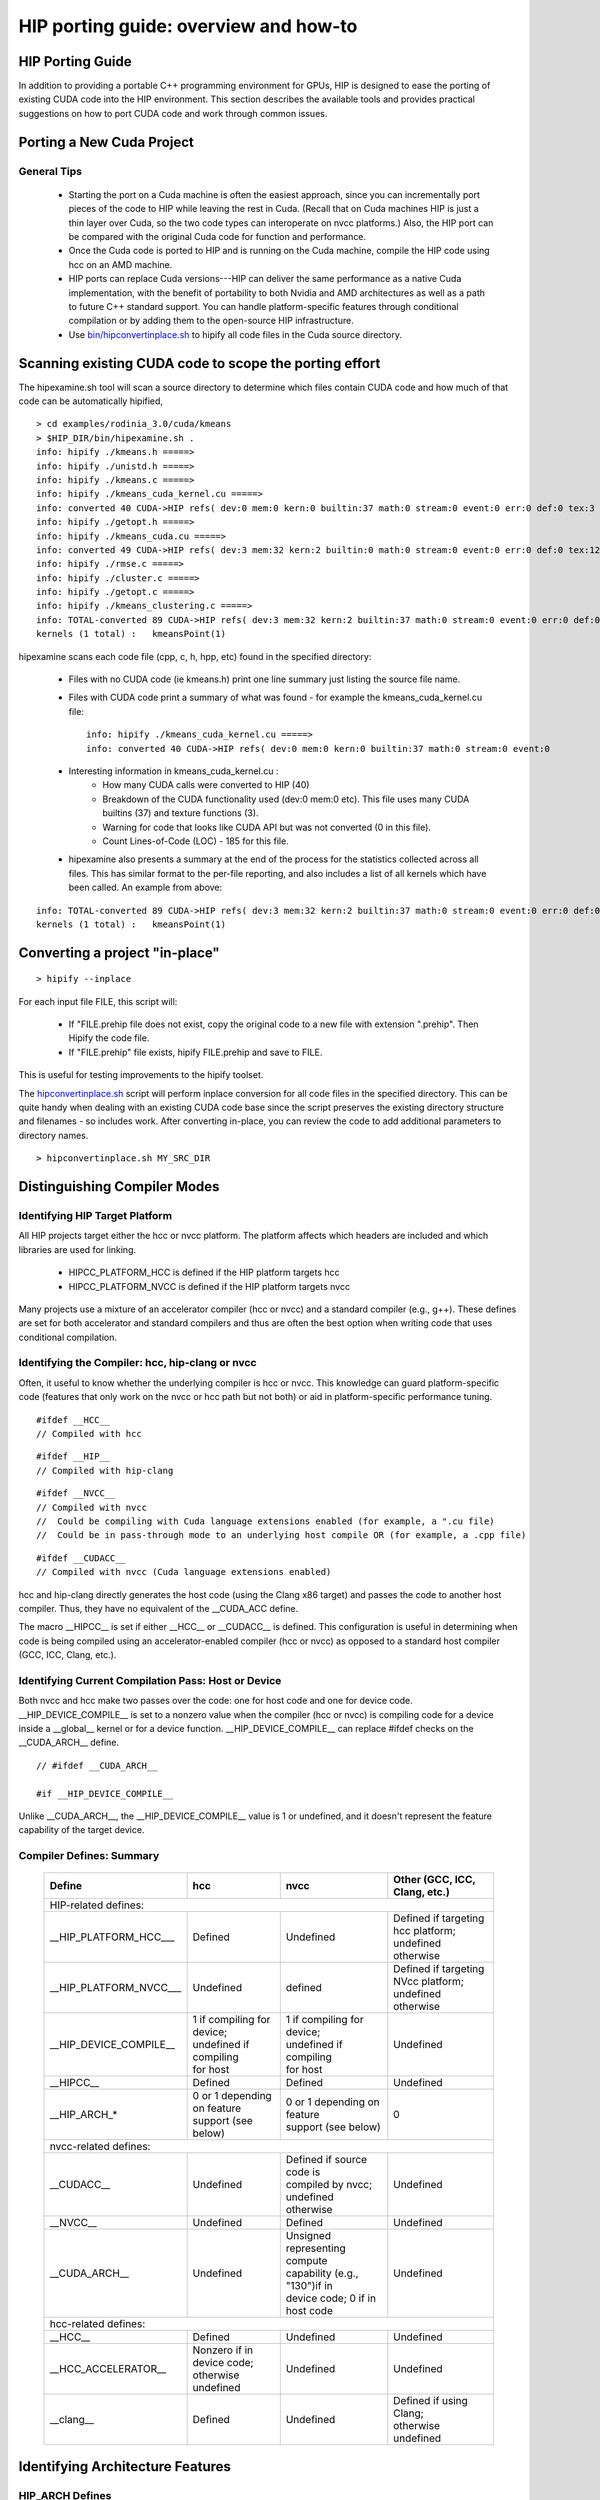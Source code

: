 .. _HIP-porting-guide:

HIP porting guide: overview and how-to
======================================

HIP Porting Guide
~~~~~~~~~~~~~~~~~

In addition to providing a portable C++ programming environment for GPUs, HIP is designed to ease the porting of existing CUDA code into the HIP environment. This section describes the available tools and provides practical suggestions on how to port CUDA code and work through common issues.


Porting a New Cuda Project
~~~~~~~~~~~~~~~~~~~~~~~~~~
General Tips
************

   * Starting the port on a Cuda machine is often the easiest approach, since you can incrementally port pieces of the code to HIP while leaving    	 the rest in Cuda. (Recall that on Cuda machines HIP is just a thin layer over Cuda, so the two code types can interoperate on nvcc platforms.) 	 Also, the HIP port can be compared with the original Cuda code for function and performance.
   * Once the Cuda code is ported to HIP and is running on the Cuda machine, compile the HIP code using hcc on an AMD machine.
   * HIP ports can replace Cuda versions---HIP can deliver the same performance as a native Cuda implementation, with the benefit of portability   	to both Nvidia and AMD architectures as well as a path to future C++ standard support. You can handle platform-specific features through conditional compilation or by adding them to the open-source HIP infrastructure.
   * Use `bin/hipconvertinplace.sh <https://github.com/ROCm-Developer-Tools/HIP/blob/master/bin/hipconvertinplace.sh>`_ to hipify all code files in the Cuda source directory.

Scanning existing CUDA code to scope the porting effort
~~~~~~~~~~~~~~~~~~~~~~~~~~~~~~~~~~~~~~~~~~~~~~~~~~~~~~~

The hipexamine.sh tool will scan a source directory to determine which files contain CUDA code and how much of that code can be automatically hipified,

::

  > cd examples/rodinia_3.0/cuda/kmeans
  > $HIP_DIR/bin/hipexamine.sh .
  info: hipify ./kmeans.h =====>
  info: hipify ./unistd.h =====>
  info: hipify ./kmeans.c =====>
  info: hipify ./kmeans_cuda_kernel.cu =====>
  info: converted 40 CUDA->HIP refs( dev:0 mem:0 kern:0 builtin:37 math:0 stream:0 event:0 err:0 def:0 tex:3 other:0 ) warn:0 LOC:185
  info: hipify ./getopt.h =====>
  info: hipify ./kmeans_cuda.cu =====>
  info: converted 49 CUDA->HIP refs( dev:3 mem:32 kern:2 builtin:0 math:0 stream:0 event:0 err:0 def:0 tex:12 other:0 ) warn:0 LOC:311
  info: hipify ./rmse.c =====>
  info: hipify ./cluster.c =====>
  info: hipify ./getopt.c =====>
  info: hipify ./kmeans_clustering.c =====>
  info: TOTAL-converted 89 CUDA->HIP refs( dev:3 mem:32 kern:2 builtin:37 math:0 stream:0 event:0 err:0 def:0 tex:15 other:0 ) warn:0 LOC:3607
  kernels (1 total) :   kmeansPoint(1)

hipexamine scans each code file (cpp, c, h, hpp, etc) found in the specified directory:

   * Files with no CUDA code (ie kmeans.h) print one line summary just listing the source file name.
   * Files with CUDA code print a summary of what was found - for example the kmeans_cuda_kernel.cu file:
     ::

      info: hipify ./kmeans_cuda_kernel.cu =====>
      info: converted 40 CUDA->HIP refs( dev:0 mem:0 kern:0 builtin:37 math:0 stream:0 event:0

   * Interesting information in kmeans_cuda_kernel.cu :
       * How many CUDA calls were converted to HIP (40)
       * Breakdown of the CUDA functionality used (dev:0 mem:0 etc). This file uses many CUDA builtins (37) and texture functions (3).
       * Warning for code that looks like CUDA API but was not converted (0 in this file).
       * Count Lines-of-Code (LOC) - 185 for this file.

   * hipexamine also presents a summary at the end of the process for the statistics collected across all files. This has similar format to the 	    	per-file reporting, and also includes a list of all kernels which have been called. An example from above:

::

  info: TOTAL-converted 89 CUDA->HIP refs( dev:3 mem:32 kern:2 builtin:37 math:0 stream:0 event:0 err:0 def:0 tex:15 other:0 ) warn:0 LOC:3607
  kernels (1 total) :   kmeansPoint(1)

Converting a project "in-place"
~~~~~~~~~~~~~~~~~~~~~~~~~~~~~~~

::

   > hipify --inplace

For each input file FILE, this script will:

   * If "FILE.prehip file does not exist, copy the original code to a new file with extension ".prehip". Then Hipify the code file.
   * If "FILE.prehip" file exists, hipify FILE.prehip and save to FILE.

This is useful for testing improvements to the hipify toolset.

The `hipconvertinplace.sh <https://github.com/ROCm-Developer-Tools/HIP/blob/master/bin/hipconvertinplace.sh>`_ script will perform inplace conversion for all code files in the specified directory. This can be quite handy when dealing with an existing CUDA code base since the script preserves the existing directory structure and filenames - so includes work. After converting in-place, you can review the code to add additional parameters to directory names.

::

  > hipconvertinplace.sh MY_SRC_DIR

Distinguishing Compiler Modes
~~~~~~~~~~~~~~~~~~~~~~~~~~~~~

Identifying HIP Target Platform
********************************

All HIP projects target either the hcc or nvcc platform. The platform affects which headers are included and which libraries are used for linking.

   * HIPCC_PLATFORM_HCC is defined if the HIP platform targets hcc
   * HIPCC_PLATFORM_NVCC is defined if the HIP platform targets nvcc

Many projects use a mixture of an accelerator compiler (hcc or nvcc) and a standard compiler (e.g., g++). These defines are set for both accelerator and standard compilers and thus are often the best option when writing code that uses conditional compilation.

Identifying the Compiler: hcc, hip-clang or nvcc
*************************************

Often, it useful to know whether the underlying compiler is hcc or nvcc. This knowledge can guard platform-specific code (features that only work on the nvcc or hcc path but not both) or aid in platform-specific performance tuning.

::

  #ifdef __HCC__
  // Compiled with hcc

::

  #ifdef __HIP__
  // Compiled with hip-clang

::

  #ifdef __NVCC__
  // Compiled with nvcc
  //  Could be compiling with Cuda language extensions enabled (for example, a ".cu file)
  //  Could be in pass-through mode to an underlying host compile OR (for example, a .cpp file)

::

  #ifdef __CUDACC__
  // Compiled with nvcc (Cuda language extensions enabled)

hcc and hip-clang directly generates the host code (using the Clang x86 target) and passes the code to another host compiler. Thus, they have no equivalent of the __CUDA_ACC define.

The macro __HIPCC__ is set if either __HCC__ or __CUDACC__ is defined. This configuration is useful in determining when code is being compiled using an accelerator-enabled compiler (hcc or nvcc) as opposed to a standard host compiler (GCC, ICC, Clang, etc.).


Identifying Current Compilation Pass: Host or Device
****************************************************

Both nvcc and hcc make two passes over the code: one for host code and one for device code. __HIP_DEVICE_COMPILE__ is set to a nonzero value when the compiler (hcc or nvcc) is compiling code for a device inside a __global__ kernel or for a device function. __HIP_DEVICE_COMPILE__ can replace #ifdef checks on the __CUDA_ARCH__ define.

::

  // #ifdef __CUDA_ARCH__

  #if __HIP_DEVICE_COMPILE__

Unlike __CUDA_ARCH__, the __HIP_DEVICE_COMPILE__ value is 1 or undefined, and it doesn't represent the feature capability of the target device.

Compiler Defines: Summary
*************************

 +---------------------------+-------------------------------+---------------------------------+--------------------------------------+
 |    Define                 |        hcc                    |   nvcc  		               |	Other (GCC, ICC, Clang, etc.) |
 +===========================+===============================+=================================+======================================+
 |HIP-related defines:                                                    						              |
 +---------------------------+-------------------------------+---------------------------------+--------------------------------------+
 | __HIP_PLATFORM_HCC___     | Defined                       | Undefined                       | | Defined if targeting hcc platform; |
 |			     |                               |                                 | | undefined otherwise                |
 |                           |                               |                                 |                                      |
 +---------------------------+-------------------------------+---------------------------------+--------------------------------------+
 | __HIP_PLATFORM_NVCC___    | Undefined                     | defined                         | | Defined if targeting NVcc platform;|
 |			     |                               |                                 | | undefined otherwise                |
 |                           |                               |                                 |				      |
 +---------------------------+-------------------------------+---------------------------------+--------------------------------------+
 |			     | | 1 if compiling for device;  | | 1 if compiling for device;    | 				      |
 |__HIP_DEVICE_COMPILE__     | | undefined if compiling      | | undefined if compiling        | Undefined			      |
 |			     | | for host		     | | for host		       |				      |
 +---------------------------+-------------------------------+---------------------------------+--------------------------------------+
 | __HIPCC__ 	             | Defined 	                     |  Defined 	               | Undefined		              |
 +---------------------------+-------------------------------+---------------------------------+--------------------------------------+
 |			     | | 0 or 1 depending on feature | | 0 or 1 depending on feature   |  				      |
 | __HIP_ARCH_*  	     | | support (see below)	     | | support (see below)	       | 0				      |
 |			     |                               | 	                               |			              |
 +---------------------------+-------------------------------+---------------------------------+--------------------------------------+
 | nvcc-related defines: 													      |
 +---------------------------+-------------------------------+---------------------------------+--------------------------------------+
 | __CUDACC__		     | Undefined 	             | | Defined if source code is     |				      |
 | 			     | 				     | | compiled by nvcc;  	       | Undefined		              |
 |                           |                               | | undefined otherwise 	       |				      |
 +---------------------------+-------------------------------+---------------------------------+--------------------------------------+
 | __NVCC__ 	             | Undefined 	             |  Defined 	               | Undefined 			      |
 +---------------------------+-------------------------------+---------------------------------+--------------------------------------+
 |			     |				     | | Unsigned representing compute |    				      |
 | __CUDA_ARCH__	     | Undefined 		     | | capability (e.g., "130")if in | Undefined			      |
 |			     |				     | | device code; 0 if in host code| 	 			      |
 +---------------------------+-------------------------------+---------------------------------+--------------------------------------+
 | hcc-related defines: 													      |
 +---------------------------+-------------------------------+---------------------------------+--------------------------------------+
 | __HCC__ 		     | 	Defined 	             |  Undefined 	               | Undefined		              |
 +---------------------------+-------------------------------+---------------------------------+--------------------------------------+
 |			     | | Nonzero if in device code;  |				       |				      |
 | __HCC_ACCELERATOR__	     | | otherwise undefined	     | Undefined		       | Undefined	                      |
 |			     |	 		             |		 		       |	       		              |
 +---------------------------+-------------------------------+---------------------------------+--------------------------------------+
 |                           |  Defined                      | Undefined                       | | Defined if using Clang;            |
 | __clang__                 |                               |                                 | | otherwise undefined                |
 +---------------------------+-------------------------------+---------------------------------+--------------------------------------+

Identifying Architecture Features
~~~~~~~~~~~~~~~~~~~~~~~~~~~~~~~~~

HIP_ARCH Defines
******************
Some Cuda code tests __CUDA_ARCH__ for a specific value to determine whether the machine supports a certain architectural feature. For instance,

::

  #if (__CUDA_ARCH__ >= 130)
  // doubles are supported



This type of code requires special attention, since hcc/AMD and nvcc/Cuda devices have different architectural capabilities. Moreover, you can't determine the presence of a feature using a simple comparison against an architecture's version number. HIP provides a set of defines and device properties to query whether a specific architectural feature is supported.

The __HIP_ARCH_* defines can replace comparisons of __CUDA_ARCH__ values:

::

  //#if (__CUDA_ARCH__ >= 130)   // non-portable
  if __HIP_ARCH_HAS_DOUBLES__ {  // portable HIP feature query
   // doubles are supported
  }

For host code, the __HIP_ARCH__* defines are set to 0. You should only use the **HIP_ARCH** fields in device code.

Device-Architecture Properties
******************************
Host code should query the architecture feature flags in the device properties that hipGetDeviceProperties returns, rather than testing the "major" and "minor" fields directly:

::

  hipGetDeviceProperties(&deviceProp, device);
  //if ((deviceProp.major == 1 && deviceProp.minor < 2))  // non-portable
  if (deviceProp.arch.hasSharedInt32Atomics) {            // portable HIP feature query
    // has shared int32 atomic operations ...
  }

Table of Architecture Properties
********************************

The table below shows the full set of architectural properties that HIP supports.

 +------------------------------------------+-----------------------------------+----------------------------------------------------+
 |Define (use only in device code) 	    |  Device Property (run-time query) |	Comment					     |
 +------------------------------------------+-----------------------------------+----------------------------------------------------+
 | 32-bit atomics: 			    |											     |
 +------------------------------------------+-----------------------------------+----------------------------------------------------+
 | __HIP_ARCH_HAS_GLOBAL_INT32_ATOMICS__    |   hasGlobalInt32Atomics 	        | 32-bit integer atomics for global memory           |
 +------------------------------------------+-----------------------------------+----------------------------------------------------+
 | __HIP_ARCH_HAS_GLOBAL_FLOAT_ATOMIC_EXCH__|   hasGlobalFloatAtomicExch 	| 32-bit float atomic exchange for global memory     |
 +------------------------------------------+-----------------------------------+----------------------------------------------------+
 | __HIP_ARCH_HAS_SHARED_INT32_ATOMICS__    |   hasSharedInt32Atomics 	        | 32-bit integer atomics for shared memory           |
 +------------------------------------------+-----------------------------------+----------------------------------------------------+
 | __HIP_ARCH_HAS_SHARED_FLOAT_ATOMIC_EXCH__|   hasSharedFloatAtomicExch 	| 32-bit float atomic exchange for shared memory     |
 +------------------------------------------+-----------------------------------+----------------------------------------------------+
 | __HIP_ARCH_HAS_FLOAT_ATOMIC_ADD__ 	    |   hasFloatAtomicAdd 	        |32-bit float atomic add in global and shared memory |
 +------------------------------------------+-----------------------------------+----------------------------------------------------+
 | 64-bit atomics: 														     |
 +------------------------------------------+-----------------------------------+----------------------------------------------------+
 | __HIP_ARCH_HAS_GLOBAL_INT64_ATOMICS__    |	hasGlobalInt64Atomics 	        | 64-bit integer atomics for global memory           |
 +------------------------------------------+-----------------------------------+----------------------------------------------------+
 | __HIP_ARCH_HAS_SHARED_INT64_ATOMICS__    |	hasSharedInt64Atomics           | 64-bit integer atomics for shared memory           |
 +------------------------------------------+-----------------------------------+----------------------------------------------------+
 | Doubles: 										                                             |
 +------------------------------------------+-----------------------------------+----------------------------------------------------+
 | __HIP_ARCH_HAS_DOUBLES__ 	            |   hasDoubles 	                |  Double-precision floating point		     |
 +------------------------------------------+-----------------------------------+----------------------------------------------------+
 | Warp cross-lane operations: 													     |
 +------------------------------------------+-----------------------------------+----------------------------------------------------+
 | __HIP_ARCH_HAS_WARP_VOTE__ 	            |   hasWarpVote 	                | Warp vote instructions (any, all)		     |
 +------------------------------------------+-----------------------------------+----------------------------------------------------+
 | __HIP_ARCH_HAS_WARP_BALLOT__ 	    |   hasWarpBallot                   | Warp ballot instructions			     |
 +------------------------------------------+-----------------------------------+----------------------------------------------------+
 | __HIP_ARCH_HAS_WARP_SHUFFLE__ 	    |   hasWarpShuffle 	                | Warp shuffle operations (shfl_*)                   |
 +------------------------------------------+-----------------------------------+----------------------------------------------------+
 | __HIP_ARCH_HAS_WARP_FUNNEL_SHIFT__       |	hasFunnelShift 	                | Funnel shift two input words into one              |
 +------------------------------------------+-----------------------------------+----------------------------------------------------+
 | Sync: 													                     |
 +------------------------------------------+-----------------------------------+----------------------------------------------------+
 | __HIP_ARCH_HAS_THREAD_FENCE_SYSTEM__     |  	hasThreadFenceSystem 	        | threadfence_system				     |
 +------------------------------------------+-----------------------------------+----------------------------------------------------+
 | __HIP_ARCH_HAS_SYNC_THREAD_EXT__         |	hasSyncThreadsExt 	        | syncthreads_count, syncthreads_and, syncthreads_or |
 +------------------------------------------+-----------------------------------+----------------------------------------------------+
 | Miscellaneous: 		 											             |
 +------------------------------------------+-----------------------------------+----------------------------------------------------+
 | __HIP_ARCH_HAS_SURFACE_FUNCS__ 	    | hasSurfaceFuncs 	                |                                                    |
 +------------------------------------------+-----------------------------------+----------------------------------------------------+
 | __HIP_ARCH_HAS_3DGRID__                  |  has3dGrid 	                | Grids and groups are 3D                            |
 +------------------------------------------+-----------------------------------+----------------------------------------------------+
 | __HIP_ARCH_HAS_DYNAMIC_PARALLEL__ 	    | hasDynamicParallelism             |  						     |
 +------------------------------------------+-----------------------------------+----------------------------------------------------+


Finding HIP
~~~~~~~~~~~
Makefiles can use the following syntax to conditionally provide a default HIP_PATH if one does not exist:
::

  HIP_PATH ?= $(shell hipconfig --path)

hipLaunchKernelGGL
~~~~~~~~~~~~~~~~

hipLaunchKernelGGL is a variadic macro which accepts as parameters the launch configurations (grid dims, group dims, stream, dynamic shared size) followed by a variable number of kernel arguments. This sequence is then expanded into the appropriate kernel launch syntax depending on the platform.
While this can be a convenient single-line kernel launch syntax, the macro implementation can cause issues when nested inside other macros. For example, consider the following:

::

  // Will cause compile error:
  #define MY_LAUNCH(command, doTrace) \
  {\
     if (doTrace) printf ("TRACE: %s\n", #command); \
     (command);   /* The nested ( ) will cause compile error */\
  }

  MY_LAUNCH (hipLaunchKernelGGL(vAdd, dim3(1024), dim3(1), 0, 0, Ad), true, "firstCall");

Avoid nesting macro parameters inside parenthesis - here's an alternative that will work:

::

  #define MY_LAUNCH(command, doTrace) \
  {\
     if (doTrace) printf ("TRACE: %s\n", #command); \
     command;\
  }

  MY_LAUNCH (hipLaunchKernelGGL(vAdd, dim3(1024), dim3(1), 0, 0, Ad), true, "firstCall");

Compiler Options
~~~~~~~~~~~~~~~~
hipcc is a portable compiler driver that will call nvcc or hcc (depending on the target system) and attach all required include and library options. It passes options through to the target compiler. Tools that call hipcc must ensure the compiler options are appropriate for the target compiler. The hipconfig script may helpful in making infrastructure that identifies the target platform and sets options appropriately. It returns either "nvcc" or "hcc." The following sample shows the script in a makefile:

::

  HIP_PLATFORM=$(shell hipconfig --compiler)

  ifeq (${HIP_PLATFORM}, nvcc)
	  HIPCC_FLAGS = -gencode=arch=compute_20,code=sm_20
  endif
  ifeq (${HIP_PLATFORM}, hcc)
  	HIPCC_FLAGS = -Wno-deprecated-register
  endif

Linking Issues
~~~~~~~~~~~~~~
Linking With hipcc
******************

hipcc adds the necessary libraries for HIP as well as for the accelerator compiler (nvcc or hcc). We recommend linking with hipcc.

-lm Option
**********
hipcc adds ``-lm`` by default to the link command.

Linking Code With Other Compilers
~~~~~~~~~~~~~~~~~~~~~~~~~~~~~~~~~~

Cuda code often uses nvcc for accelerator code (defining and launching kernels, typically defined in .cu or .cuh files). It also uses a standard compiler (g++) for the rest of the application. nvcc is a preprocessor that employs a standard host compiler (e.g., gcc) to generate the host code. Code compiled using this tool can employ only the intersection of language features supported by both nvcc and the host compiler. In some cases, you must take care to ensure the data types and alignment of the host compiler are identical to those of the device compiler. Only some host compilers are supported---for example, recent nvcc versions lack Clang host-compiler capability.

hcc generates both device and host code using the same Clang-based compiler. The code uses the same API as gcc, which allows code generated by different gcc-compatible compilers to be linked together. For example, code compiled using hcc can link with code compiled using "standard" compilers (such as gcc, ICC and Clang). You must take care to ensure all compilers use the same standard C++ header and library formats.

libc++ and libstdc++
*********************
Version 0.86 of hipcc now uses libstdc++ by default for the HCC platform. This improves cross-linking support between G++ and hcc, in particular for interfaces that use standard C++ libraries (ie std::vector, std::string).

If you pass "--stdlib=libc++" to hipcc, hipcc will use the libc++ library. Generally, libc++ provides a broader set of C++ features while libstdc++ is the standard for more compilers (notably including g++).

When cross-linking C++ code, any C++ functions that use types from the C++ standard library (including std::string, std::vector and other containers) must use the same standard-library implementation. They include the following:

  *  Functions or kernels defined in hcc that are called from a standard compiler
  *  Functions defined in a standard compiler that are called from hcc.

Applications with these interfaces should use the default libstdc++ linking.

Applications which are compiled entirely with hipcc, and which benefit from advanced C++ features not supported in libstdc++, and which do not require portability to nvcc, may choose to use libc++.

HIP Headers (hip_runtime.h, hip_runtime_api.h)
**********************************************
The hip_runtime.h and hip_runtime_api.h files define the types, functions and enumerations needed to compile a HIP program:

   * hip_runtime_api.h: defines all the HIP runtime APIs (e.g., hipMalloc) and the types required to call them. A source file that is only calling 	HIP APIs but neither defines nor launches any kernels can include hip_runtime_api.h. hip_runtime_api.h uses no custom hc language features and 	 can be compiled using a standard C++ compiler.
   * hip_runtime.h: included in hip_runtime_api.h. It additionally provides the types and defines required to create and launch kernels.           	hip_runtime.h does use custom hc language features, but they are guarded by ifdef checks. It can be compiled using a standard C++ compiler but 	 will expose a subset of the available functions.

Cuda has slightly different contents for these two files. In some cases you may need to convert hipified code to include the richer hip_runtime.h instead of hip_runtime_api.h.

Using a Standard C++ Compiler
*****************************
You can compile hip_runtime_api.h using a standard C or C++ compiler (e.g., gcc or ICC). The HIP include paths and defines (__HIP_PLATFORM_HCC__ or __HIP_PLATFORM_NVCC__) must pass to the standard compiler; hipconfig then returns the necessary options:

::

  > hipconfig --cxx_config
  -D__HIP_PLATFORM_HCC__ -I/home/user1/hip/include

You can capture the hipconfig output and passed it to the standard compiler; below is a sample makefile syntax:

::

  CPPFLAGS += $(shell $(HIP_PATH)/bin/hipconfig --cpp_config)

nvcc includes some headers by default. However, HIP does not include default headers, and instead all required files must be explicitly included.
Specifically, files that call HIP run-time APIs or define HIP kernels must explicitly include the appropriate HIP headers. If the compilation process reports that it cannot find necessary APIs (for example, "error: identifier 'hipSetDevice' is undefined"), ensure that the file includes hip_runtime.h (or hip_runtime_api.h, if appropriate). The hipify script automatically converts "cuda_runtime.h" to "hip_runtime.h," and it converts "cuda_runtime_api.h" to "hip_runtime_api.h", but it may miss nested headers or macros.

**cuda.h**

The hcc path provides an empty cuda.h file. Some existing Cuda programs include this file but don't require any of the functions.

**Choosing HIP File Extensions**

Many existing Cuda projects use the ".cu" and ".cuh" file extensions to indicate code that should be run through the nvcc compiler. For quick HIP ports, leaving these file extensions unchanged is often easier, as it minimizes the work required to change file names in the directory and #include statements in the files.

For new projects or ports which can be re-factored, we recommend the use of the extension ".hip.cpp" for header files, and ".hip.h" or ".hip.hpp" for header files. This indicates that the code is standard C++ code, but also provides a unique indication for make tools to run hipcc when appropriate.


Workarounds
~~~~~~~~~~~
**warpSize**

Code should not assume a warp size of 32 or 64. See `Warp Cross-Lane Functions <https://github.com/ROCm-Developer-Tools/HIP/blob/master/docs/markdown/hip_kernel_language.md#warp-cross-lane-functions>`_ for information on how to write portable wave-aware code.

memcpyToSymbol
***************
HIP support for hipMemCpyToSymbol is complete. This feature allows a kernel to define a device-side data symbol which can be accessed on the host side. The symbol can be in __constant or device space.

Note that the symbol name needs to be encased in the HIP_SYMBOL macro, as shown in the code example below. This also applies to hipMemcpyFromSymbol, hipGetSymbolAddress, and hipGetSymbolSize.

For example:

Device Code:


::

  #include<hip/hip_runtime.h>
  #include<hip/hip_runtime_api.h>
  #include<iostream>

  #define HIP_ASSERT(status) \
      assert(status == hipSuccess)

  #define LEN 512
  #define SIZE 2048

  __constant__ int Value[LEN];

  __global__ void Get(int *Ad)
  {
      int tid = hipThreadIdx_x + hipBlockIdx_x * hipBlockDim_x;
      Ad[tid] = Value[tid];
  }

  int main()
  {
      int *A, *B, *Ad;
      A = new int[LEN];
      B = new int[LEN];
      for(unsigned i=0;i<LEN;i++)
      {
          A[i] = -1*i;
          B[i] = 0;
      }

      HIP_ASSERT(hipMalloc((void**)&Ad, SIZE));

      HIP_ASSERT(hipMemcpyToSymbol(HIP_SYMBOL(Value), A, SIZE, 0, hipMemcpyHostToDevice));
      hipLaunchKernelGGL(Get, dim3(1,1,1), dim3(LEN,1,1), 0, 0, Ad);
      HIP_ASSERT(hipMemcpy(B, Ad, SIZE, hipMemcpyDeviceToHost));

      for(unsigned i=0;i<LEN;i++)
      {
          assert(A[i] == B[i]);
      }
      std::cout<<"Passed"<<std::endl;
  }


threadfence_system
~~~~~~~~~~~~~~~~~~~
Threadfence_system makes all device memory writes, all writes to mapped host memory, and all writes to peer memory visible to CPU and other GPU devices. Some implementations can provide this behavior by flushing the GPU L2 cache. HIP/HCC does not provide this functionality. As a workaround, users can set the environment variable HSA_DISABLE_CACHE=1 to disable the GPU L2 cache. This will affect all accesses and for all kernels and so may have a performance impact.


**Textures and Cache Control**

    Texture support is under-development and not yet supported by HIP.

Compute programs sometimes use textures either to access dedicated texture caches or to use the texture-sampling hardware for interpolation and clamping. The former approach uses simple point samplers with linear interpolation, essentially only reading a single point. The latter approach uses the sampler hardware to interpolate and combine multiple point samples. AMD hardware, as well as recent competing hardware, has a unified texture/L1 cache, so it no longer has a dedicated texture cache. But the nvcc path often caches global loads in the L2 cache, and some programs may benefit from explicit control of the L1 cache contents. We recommend the __ldg instruction for this purpose.

AMD compilers currently load all data into both the L1 and L2 caches, so __ldg is treated as a no-op.

We recommend the following for functional portability:

   * For programs that use textures only to benefit from improved caching, use the __ldg instruction
   * Programs that use texture object and reference APIs, work well on HIP


More Tips
**********
**HIPTRACE Mode**

On an hcc/AMD platform, set the HIP_TRACE_API environment variable to see a textural API trace. Use the following bit mask:

   * 0x1 = trace APIs
   * 0x2 = trace synchronization operations
   * 0x4 = trace memory allocation / deallocation

**Environment Variables**

On hcc/AMD platforms, set the HIP_PRINT_ENV environment variable to 1 and run an application that calls a HIP API to see all HIP-supported
environment variables and their current values:

  * HIP_PRINT_ENV = 1: print HIP environment variables

  * HIP_TRACE_API = 1: trace each HIP API call. Print the function name and return code to stderr as the program executes.

  * HIP_LAUNCH_BLOCKING = 0: make HIP APIs 'host-synchronous' so they are blocked until any kernel launches or data-copy commands are complete (an 	alias is CUDA_LAUNCH_BLOCKING)

  * KMDUMPISA = 1 : Will dump the GCN ISA for all kernels into the local directory. (This flag is provided by HCC).

**Debugging hipcc**

To see the detailed commands that hipcc issues, set the environment variable HIPCC_VERBOSE to 1. Doing so will print to stderr the hcc (or nvcc) commands that hipcc generates.

::

   export HIPCC_VERBOSE=1
   make
   ...
   hipcc-cmd: /opt/hcc/bin/hcc  -hc -I/opt/hcc/include -stdlib=libc++ -I../../../../hc/include -I../../../../include/hcc_detail/cuda -		    	I../../../../	include -x c++ -I../../common -O3 -c backprop_cuda.cu

**What Does This Error Mean?**

**/usr/include/c++/v1/memory:5172:15: error: call to implicitly deleted default constructor of 'std::__1::bad_weak_ptr' throw bad_weak_ptr**();**

If you pass a ``.cu`` file, hcc will attempt to compile it as a Cuda language file. You must tell hcc that it's in fact a C++ file: use the ``-x c++`` option.

HIP Environment Variables
**************************
On the HCC path, HIP provides a number of environment variables that control the behavior of HIP. Some of these are useful for application development (for example HIP_VISIBLE_DEVICES, HIP_LAUNCH_BLOCKING), some are useful for performance tuning or experimentation (for example ``HIP_STAGING*`` ), and some are useful for debugging (HIP_DB). You can see the environment variables supported by HIP as well as their current values and usage with the environment var "HIP_PRINT_ENV" - set this and then run any HIP application.
For example::

  $ HIP_PRINT_ENV=1 ./myhipapp
  HIP_PRINT_ENV                  =  1 : Print HIP environment variables.
  HIP_LAUNCH_BLOCKING            =  0 : Make HIP APIs 'host-synchronous', so they block until any kernel launches or data copy commands complete.   	Alias: CUDA_LAUNCH_BLOCKING.
  HIP_DB                         =  0 : Print various debug info.  Bitmask, see hip_hcc.cpp for more information.
  HIP_TRACE_API                  =  0 : Trace each HIP API call.  Print function name and return code to stderr as program executes.
  HIP_TRACE_API_COLOR            = green : Color to use for HIP_API.  None/Red/Green/Yellow/Blue/Magenta/Cyan/White
  HIP_PROFILE_API                 =  0 : Add HIP function begin/end to ATP file generated with CodeXL
  HIP_VISIBLE_DEVICES            =  0 : Only devices whose index is present in the secquence are visible to HIP applications and they are     		enumerated in the order of secquence

**Editor Highlighting**

See the utils/vim or utils/gedit directories to add handy highlighting to hip files.

**Library Equivalents**

+-----------------------+-----------------------+-------------------------------------------------------------------------------------+
|CUDA Library 	        |  ROCm Library	        |       Comment         	                                                      |
+-----------------------+-----------------------+-------------------------------------------------------------------------------------+
|cuBLAS 	        | rocBLAS               |     Basic Linear Algebra Subroutines                                                |
|			|		        |		  		                                                      |
+-----------------------+-----------------------+-------------------------------------------------------------------------------------+
|cuFFT 	                | rocFFT                |     Fast Fourier Transfer Library                                                   |
|			|		        |		  		                                                      |
+-----------------------+-----------------------+-------------------------------------------------------------------------------------+
|cuSPARSE 	        | rocSPARSE             |     Sparse BLAS  + SPMV                                                             |
|			|		        |		  		                                                      |
+-----------------------+-----------------------+-------------------------------------------------------------------------------------+
|cuSolver 	        | rocSolver             |     Lapack Library                                                                  |
|			|		        |		  		                                                      |
+-----------------------+-----------------------+-------------------------------------------------------------------------------------+
|AMG-X                  | rocALUTION            | Sparse iterative solvers and preconditioners with Geometric and Algebraic MultiGrid |
|			|		        |		  		                                                      |
+-----------------------+-----------------------+-------------------------------------------------------------------------------------+
| Thrust                |    hipThrust          | C++ parallel algorithms library                                                     |
|			|		        |		  		                                                      |
+-----------------------+-----------------------+-------------------------------------------------------------------------------------+
| CUB                   |    rocPRIM            | Low Level Optimized Parallel Primitives                                             |
|			|		        |		  		                                                      |
+-----------------------+-----------------------+-------------------------------------------------------------------------------------+
| cuDNN                 |    MIOpen             | Deep learning Solver Library                                                        |
|			|		        |		  		                                                      |
+-----------------------+-----------------------+-------------------------------------------------------------------------------------+
| cuRAND                |    rocRAND            | Random Number Generator Library                                                     |
|			|		        |		  		                                                      |
+-----------------------+-----------------------+-------------------------------------------------------------------------------------+
| EIGEN                 |    EIGEN - HIP port   | C++ template library for linear algebra: matrices, vectors, numerical solvers,      |
|			|		        |		  		                                                      |
+-----------------------+-----------------------+-------------------------------------------------------------------------------------+
| NCCL                  |    RCCL               | Communications Primitives Library based on the MPI equivalents                      |
|			|		        |		  		                                                      |
+-----------------------+-----------------------+-------------------------------------------------------------------------------------+

